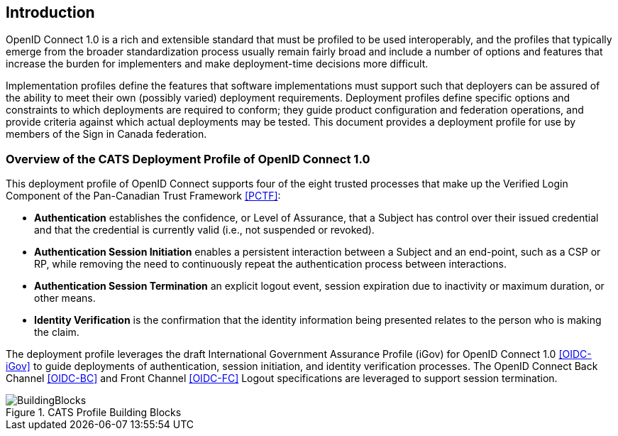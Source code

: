 == Introduction

OpenID Connect 1.0 is a rich and extensible standard that must be profiled to be
used interoperably, and the profiles that typically emerge from the broader
standardization process usually remain fairly broad and include a number of
options and features that increase the burden for implementers and make
deployment-time decisions more difficult.

Implementation profiles define the features that software implementations must
support such that deployers can be assured of the ability to meet their own
(possibly varied) deployment requirements. Deployment profiles define specific
options and constraints to which deployments are required to conform; they guide
product configuration and federation operations, and provide criteria against
which actual deployments may be tested. This document provides a
deployment profile for use by members of the Sign in Canada federation.


=== Overview of the CATS Deployment Profile of OpenID Connect 1.0

This deployment profile of OpenID Connect supports four of the eight trusted
processes that make up the Verified Login Component of the Pan-Canadian Trust
Framework <<PCTF>>:

* *Authentication* establishes the confidence, or Level of Assurance, that a
Subject has control over their issued credential and that the credential is
currently valid (i.e., not suspended or revoked).
* *Authentication Session Initiation* enables a persistent interaction between a
Subject and an end-point, such as a CSP or RP, while removing the need to
continuously repeat the authentication process between interactions.
* *Authentication Session Termination* an explicit logout event, session
expiration due to inactivity or maximum duration, or other means.
* *Identity Verification* is the confirmation that the identity information being
presented relates to the person who is making the claim.

The deployment profile leverages the draft International Government Assurance
Profile (iGov) for OpenID Connect 1.0 <<OIDC-iGov>> to guide deployments of
authentication, session initiation, and identity verification processes. The
OpenID Connect Back Channel <<OIDC-BC>> and Front Channel <<OIDC-FC>> Logout
specifications are leveraged to support session termination.

.CATS Profile Building Blocks
image::BuildingBlocks.png[]